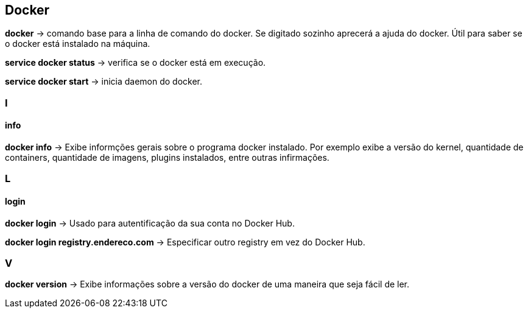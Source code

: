 == Docker

*docker* -> comando base para a linha de comando do docker. Se digitado sozinho aprecerá a ajuda do docker. Útil para saber se o docker está instalado na máquina.

*service docker status* -> verifica se o docker está em execução.

*service docker start* -> inicia daemon do docker.

=== I

==== info

*docker info* -> Exibe informções gerais sobre o programa docker instalado. Por exemplo exibe a versão do kernel, 
quantidade de containers, quantidade de imagens, plugins instalados, entre outras infirmações.

=== L

==== login

*docker login* -> Usado para autentificação da sua conta no Docker Hub.

*docker login registry.endereco.com* -> Especificar outro registry em vez do Docker Hub.

=== V

*docker version* -> Exibe informações sobre a versão do docker de uma maneira que seja fácil de ler.